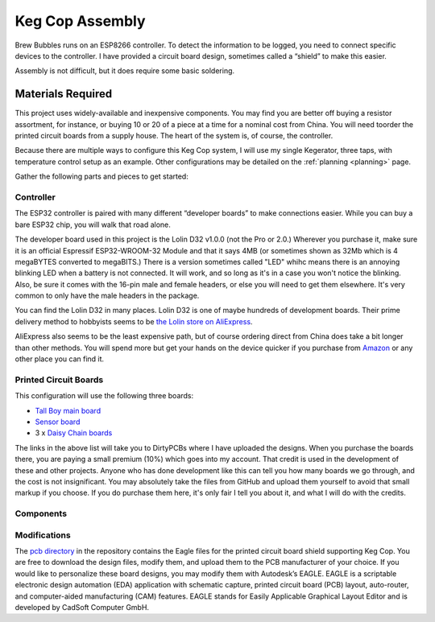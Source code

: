 Keg Cop Assembly
#####################

Brew Bubbles runs on an ESP8266 controller. To detect the information to be logged, you need to connect specific devices to the controller. I have provided a circuit board design, sometimes called a “shield” to make this easier.

Assembly is not difficult, but it does require some basic soldering.

Materials Required
*********************

This project uses widely-available and inexpensive components. You may find you are better off buying a resistor assortment, for instance, or buying 10 or 20 of a piece at a time for a nominal cost from China.  You will need toorder the printed circuit boards from a supply house. The heart of the system is, of course, the controller.

Because there are multiple ways to configure this Keg Cop system, I will use my single Kegerator, three taps, with temperature control setup as an example. Other configurations may be detailed on the :ref:`planning <planning>` page.

Gather the following parts and pieces to get started:

Controller
============

The ESP32 controller is paired with many different “developer boards” to make connections easier. While you can buy a bare ESP32 chip, you will walk that road alone.

The developer board used in this project is the Lolin D32 v1.0.0 (not the Pro or 2.0.) Wherever you purchase it, make sure it is an official Espressif ESP32-WROOM-32 Module and that it says 4MB (or sometimes shown as 32Mb which is 4 megaBYTES converted to megaBITS.)  There is a version sometimes called "LED" whihc means there is an annoying blinking LED when a battery is not connected.  It will work, and so long as it's in a case you won't notice the blinking.  Also, be sure it comes with the 16-pin male and female headers, or else you will need to get them elsewhere. It's very common to only have the male headers in the package.

.. image:: lolin_d32.jpg
   :scale: 50%
   :align: center
   :alt: Lolin D32 v1.0.0

You can find the Lolin D32 in many places.  Lolin D32 is one of maybe hundreds of development boards. Their prime delivery method to hobbyists seems to be `the Lolin store on AliExpress <https://www.aliexpress.com/item/32808551116.html>`_. 

AliExpress also seems to be the least expensive path, but of course ordering direct from China does take a bit longer than other methods.  You will spend more but get your hands on the device quicker if you purchase from `Amazon <https://www.amazon.com/Genuine-Original-LOLIN-D32-V2-0-0/dp/B07T1SCXYW>`_ or any other place you can find it.

Printed Circuit Boards
==========================

This configuration will use the following three boards:

- `Tall Boy main board <https://dirtypcbs.com/store/designer/details/4818/6457/keg-cop-tallboy>`_
- `Sensor board <https://dirtypcbs.com/store/designer/details/4818/6459/keg-cop-sensor-breakout>`_
- 3 x `Daisy Chain boards <https://dirtypcbs.com/store/designer/details/4818/6458/keg-cop-daisy-chain>`_

The links in the above list will take you to DirtyPCBs where I have uploaded the designs.  When you purchase the boards there, you are paying a small premium (10%) which goes into my account. That credit is used in the development of these and other projects. Anyone who has done development like this can tell you how many boards we go through, and the cost is not insignificant. You may absolutely take the files from GitHub and upload them yourself to avoid that small markup if you choose. If you do purchase them here, it's only fair I tell you about it, and what I will do with the credits.

Components
================

Modifications
================

The `pcb directory <https://github.com/lbussy/keg-cop/tree/master/pcb>`_ in the repository contains the Eagle files for the printed circuit board shield supporting Keg Cop.  You are free to download the design files, modify them, and upload them to the PCB manufacturer of your choice.  If you would like to personalize these board designs, you may modify them with Autodesk’s EAGLE. EAGLE is a scriptable electronic design automation (EDA) application with schematic capture, printed circuit board (PCB) layout, auto-router, and computer-aided manufacturing (CAM) features. EAGLE stands for Easily Applicable Graphical Layout Editor and is developed by CadSoft Computer GmbH.
